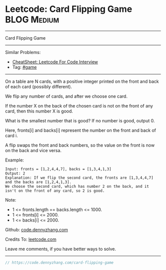 * Leetcode: Card Flipping Game                                  :BLOG:Medium:
#+STARTUP: showeverything
#+OPTIONS: toc:nil \n:t ^:nil creator:nil d:nil
:PROPERTIES:
:type:     game
:END:
---------------------------------------------------------------------
Card Flipping Game
---------------------------------------------------------------------
#+BEGIN_HTML
<a href="https://github.com/dennyzhang/code.dennyzhang.com/tree/master/problems/card-flipping-game"><img align="right" width="200" height="183" src="https://www.dennyzhang.com/wp-content/uploads/denny/watermark/github.png" /></a>
#+END_HTML
Similar Problems:
- [[https://cheatsheet.dennyzhang.com/cheatsheet-leetcode-A4][CheatSheet: Leetcode For Code Interview]]
- Tag: [[https://code.dennyzhang.com/review-game][#game]]
---------------------------------------------------------------------
On a table are N cards, with a positive integer printed on the front and back of each card (possibly different).

We flip any number of cards, and after we choose one card. 

If the number X on the back of the chosen card is not on the front of any card, then this number X is good.

What is the smallest number that is good?  If no number is good, output 0.

Here, fronts[i] and backs[i] represent the number on the front and back of card i. 

A flip swaps the front and back numbers, so the value on the front is now on the back and vice versa.

Example:
#+BEGIN_EXAMPLE
Input: fronts = [1,2,4,4,7], backs = [1,3,4,1,3]
Output: 2
Explanation: If we flip the second card, the fronts are [1,3,4,4,7] and the backs are [1,2,4,1,3].
We choose the second card, which has number 2 on the back, and it isn't on the front of any card, so 2 is good.
#+END_EXAMPLE
 
Note:

- 1 <= fronts.length == backs.length <= 1000.
- 1 <= fronts[i] <= 2000.
- 1 <= backs[i] <= 2000.


Github: [[https://github.com/dennyzhang/code.dennyzhang.com/tree/master/problems/card-flipping-game][code.dennyzhang.com]]

Credits To: [[https://leetcode.com/problems/card-flipping-game/description/][leetcode.com]]

Leave me comments, if you have better ways to solve.
---------------------------------------------------------------------
#+BEGIN_SRC go
// https://code.dennyzhang.com/card-flipping-game

#+END_SRC

#+BEGIN_HTML
<div style="overflow: hidden;">
<div style="float: left; padding: 5px"> <a href="https://www.linkedin.com/in/dennyzhang001"><img src="https://www.dennyzhang.com/wp-content/uploads/sns/linkedin.png" alt="linkedin" /></a></div>
<div style="float: left; padding: 5px"><a href="https://github.com/dennyzhang"><img src="https://www.dennyzhang.com/wp-content/uploads/sns/github.png" alt="github" /></a></div>
<div style="float: left; padding: 5px"><a href="https://www.dennyzhang.com/slack" target="_blank" rel="nofollow"><img src="https://www.dennyzhang.com/wp-content/uploads/sns/slack.png" alt="slack"/></a></div>
</div>
#+END_HTML
